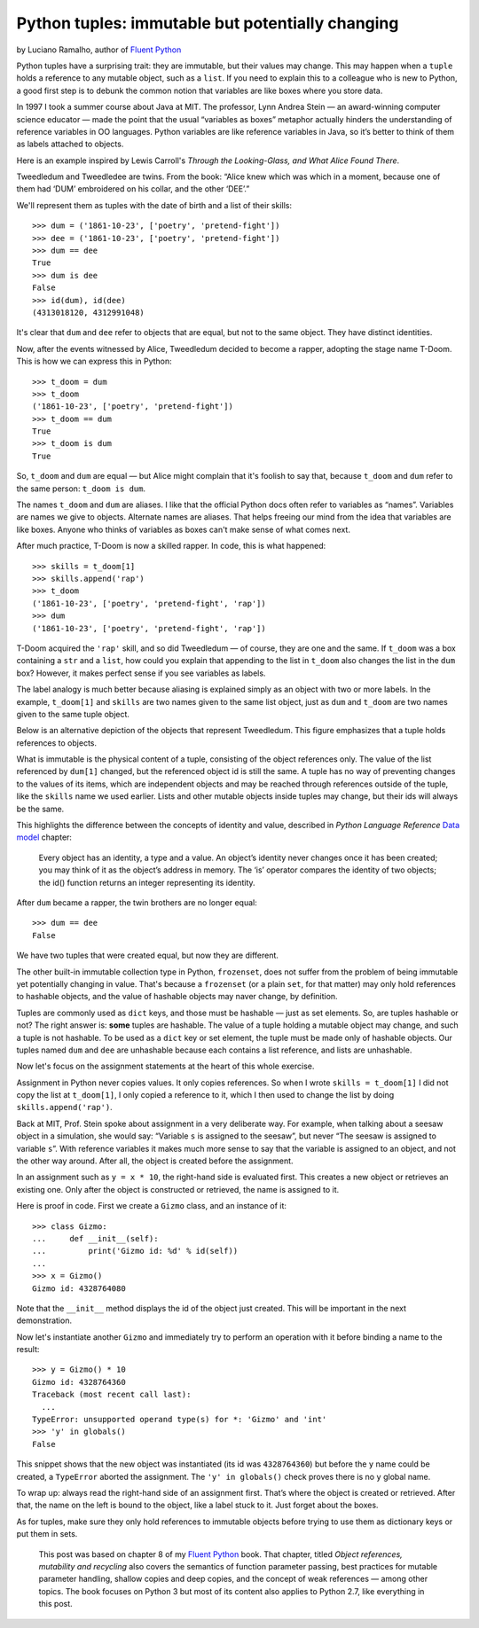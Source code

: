 Python tuples: immutable but potentially changing
=================================================

by Luciano Ramalho, author of `Fluent Python`_

Python tuples have a surprising trait: they are immutable, but their values may change. This may happen when a ``tuple`` holds a reference to any mutable object, such as a ``list``. If you need to explain this to a colleague who is new to Python, a good first step is to debunk the common notion that variables are like boxes where you store data.

In 1997 I took a summer course about Java at MIT. The professor, Lynn Andrea Stein — an award-winning computer science educator — made the point that the usual “variables as boxes” metaphor actually hinders the understanding of reference variables in OO languages. Python variables are like reference variables in Java, so it’s better to think of them as labels attached to objects.

Here is an example inspired by Lewis Carroll's *Through the Looking-Glass, and What Alice Found There*.

.. image:: Tweedledum-Tweedledee_500x390.png

Tweedledum and Tweedledee are twins. From the book: “Alice knew which was which in a moment, because one of them had ‘DUM’ embroidered on his collar, and the other ‘DEE’.”

.. image:: diagrams/dum-dee.png

We'll represent them as tuples with the date of birth and a list of their skills::

    >>> dum = ('1861-10-23', ['poetry', 'pretend-fight'])
    >>> dee = ('1861-10-23', ['poetry', 'pretend-fight'])
    >>> dum == dee
    True
    >>> dum is dee
    False
    >>> id(dum), id(dee)
    (4313018120, 4312991048)

It's clear that ``dum`` and ``dee`` refer to objects that are equal, but not to the same object. They have distinct identities.

Now, after the events witnessed by Alice, Tweedledum decided to become a rapper, adopting the stage name T-Doom. This is how we can express this in Python::

    >>> t_doom = dum
    >>> t_doom
    ('1861-10-23', ['poetry', 'pretend-fight'])
    >>> t_doom == dum
    True
    >>> t_doom is dum
    True

So, ``t_doom`` and ``dum`` are equal — but Alice might complain that it's foolish to say that, because ``t_doom`` and ``dum`` refer to the same person: ``t_doom is dum``. 

.. image:: diagrams/dum-t_doom-dee.png

The names ``t_doom`` and ``dum`` are aliases. I like that the official Python docs often refer to variables as “names”. Variables are names we give to objects. Alternate names are aliases. That helps freeing our mind from the idea that variables are like boxes. Anyone who thinks of variables as boxes can't make sense of what comes next.

After much practice, T-Doom is now a skilled rapper. In code, this is what happened::

    >>> skills = t_doom[1]
    >>> skills.append('rap')
    >>> t_doom
    ('1861-10-23', ['poetry', 'pretend-fight', 'rap'])
    >>> dum
    ('1861-10-23', ['poetry', 'pretend-fight', 'rap'])

T-Doom acquired the ``'rap'`` skill, and so did Tweedledum — of course, they are one and the same. If ``t_doom`` was a box containing a ``str`` and a ``list``, how could you explain that appending to the list in ``t_doom`` also changes the list in the ``dum`` box? However, it makes perfect sense if you see variables as labels.

The label analogy is much better because aliasing is explained simply as an object with two or more labels. In the example, ``t_doom[1]`` and ``skills`` are two names given to the same list object, just as ``dum`` and ``t_doom`` are two names given to the same tuple object.

Below is an alternative depiction of the objects that represent Tweedledum. This figure emphasizes that a tuple holds references to objects.

.. image:: diagrams/dum-skills-references.png

What is immutable is the physical content of a tuple, consisting of the object references only. The value of the list referenced by ``dum[1]`` changed, but the referenced object id is still the same. A tuple has no way of preventing changes to the values of its items, which are independent objects and may be reached through references outside of the tuple, like the ``skills`` name we used earlier. Lists and other mutable objects inside tuples may change, but their ids will always be the same.

This highlights the difference between the concepts of identity and value, described in *Python Language Reference* `Data model`_ chapter:

    Every object has an identity, a type and a value. An object’s identity never changes once it has been created; you may think of it as the object’s address in memory. The ‘is’ operator compares the identity of two objects; the id() function returns an integer representing its identity.

After ``dum`` became a rapper, the twin brothers are no longer equal::

    >>> dum == dee
    False

We have two tuples that were created equal, but now they are different.

The other built-in immutable collection type in Python, ``frozenset``, does not suffer from the problem of being immutable yet potentially changing in value. That's because a ``frozenset`` (or a plain ``set``, for that matter) may only hold references to hashable objects, and the value of hashable objects may naver change, by definition.

Tuples are commonly used as ``dict`` keys, and those must be hashable — just as set elements. So, are tuples hashable or not? The right answer is: **some** tuples are hashable. The value of a tuple holding a mutable object may change, and such a tuple is not hashable. To be used as a ``dict`` key or set element, the tuple must be made only of hashable objects. Our tuples named ``dum`` and ``dee`` are unhashable because each contains a list reference, and lists are unhashable.    

Now let's focus on the assignment statements at the heart of this whole exercise.

Assignment in Python never copies values. It only copies references. So when I wrote ``skills = t_doom[1]`` I did not copy the list at ``t_doom[1]``, I only copied a reference to it, which I then used to change the list by doing ``skills.append('rap')``. 

Back at MIT, Prof. Stein spoke about assignment in a very deliberate way. For example, when talking about a seesaw object in a simulation, she would say: “Variable ``s`` is assigned to the seesaw”, but never “The seesaw is assigned to variable ``s``”. With reference variables it makes much more sense to say that the variable is assigned to an object, and not the other way around. After all, the object is created before the assignment.

In an assignment such as ``y = x * 10``, the right-hand side is evaluated first. This creates a new object or retrieves an existing one. Only after the object is constructed or retrieved, the name is assigned to it.

Here is proof in code. First we create a ``Gizmo`` class, and an instance of it::

    >>> class Gizmo:
    ...     def __init__(self):
    ...         print('Gizmo id: %d' % id(self))
    ...
    >>> x = Gizmo()
    Gizmo id: 4328764080

Note that the ``__init__`` method displays the id of the object just created. This will be important in the next demonstration.

Now let's instantiate another ``Gizmo`` and immediately try to perform an operation with it before binding a name to the result::

    >>> y = Gizmo() * 10
    Gizmo id: 4328764360
    Traceback (most recent call last):
      ...
    TypeError: unsupported operand type(s) for *: 'Gizmo' and 'int'
    >>> 'y' in globals()
    False

This snippet shows that the new object was instantiated (its id was ``4328764360``) but before the ``y`` name could be created, a ``TypeError`` aborted the assignment. The ``'y' in globals()`` check proves there is no ``y`` global name.

To wrap up: always read the right-hand side of an assignment first. That’s where the object is created or retrieved. After that, the name on the left is bound to the object, like a label stuck to it. Just forget about the boxes.

As for tuples, make sure they only hold references to immutable objects before trying to use them as dictionary keys or put them in sets.

    This post was based on chapter 8 of my `Fluent Python`_ book. That chapter, titled *Object references, mutability and recycling* also covers the semantics of function parameter passing, best practices for mutable parameter handling, shallow copies and deep copies, and the concept of weak references — among other topics. The book focuses on Python 3 but most of its content also applies to Python 2.7, like everything in this post.

.. _Fluent Python: http://shop.oreilly.com/product/0636920032519.do
.. _Data Model: https://docs.python.org/3/reference/datamodel.html#objects-values-and-types

.. raw:: html

    <a rel="license" href="http://creativecommons.org/licenses/by-sa/4.0/"><img alt="Creative Commons License" style="border-width:0" src="https://i.creativecommons.org/l/by-sa/4.0/88x31.png" /></a><br /><span xmlns:dct="http://purl.org/dc/terms/" href="http://purl.org/dc/dcmitype/Text" property="dct:title" rel="dct:type">Python tuples: immutable but potentially changing</span> by <a xmlns:cc="http://creativecommons.org/ns#" href="https://github.com/fluentpython/orablog/blob/master/changing-tuples.rst" property="cc:attributionName" rel="cc:attributionURL">Luciano Ramalho</a> is licensed under a <a rel="license" href="http://creativecommons.org/licenses/by-sa/4.0/">Creative Commons Attribution-ShareAlike 4.0 International License</a>.

